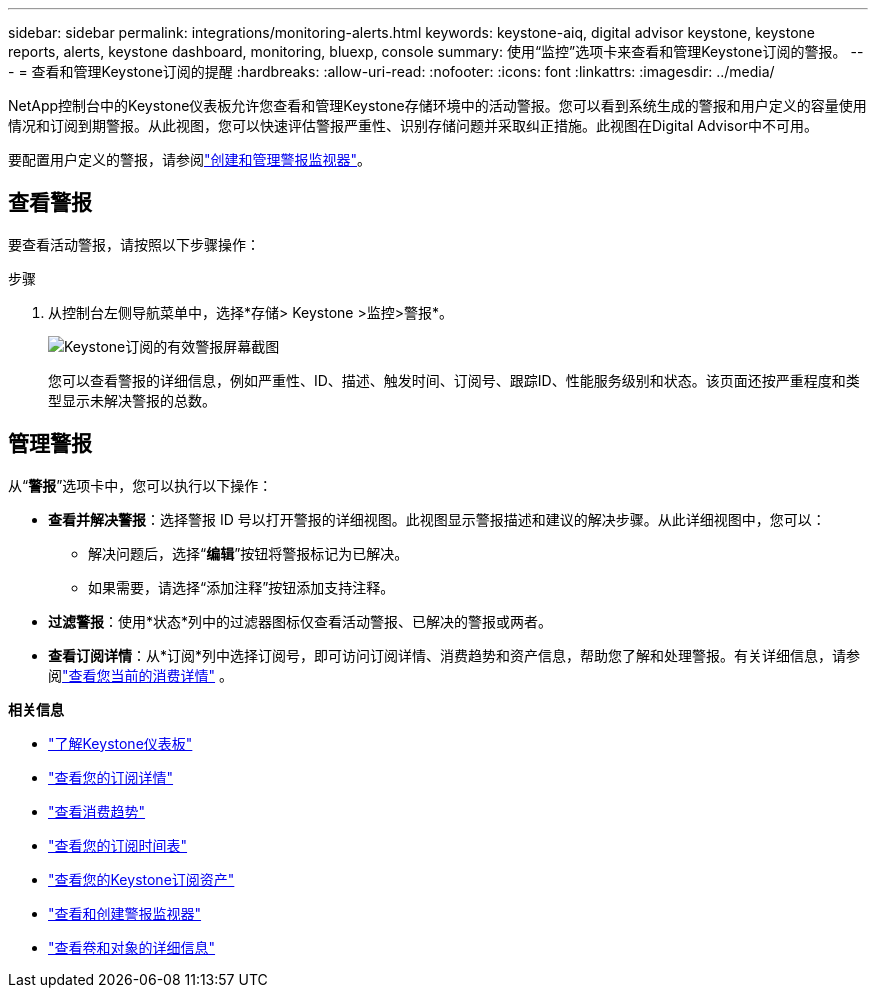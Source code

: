 ---
sidebar: sidebar 
permalink: integrations/monitoring-alerts.html 
keywords: keystone-aiq, digital advisor keystone, keystone reports, alerts, keystone dashboard, monitoring, bluexp, console 
summary: 使用“监控”选项卡来查看和管理Keystone订阅的警报。 
---
= 查看和管理Keystone订阅的提醒
:hardbreaks:
:allow-uri-read: 
:nofooter: 
:icons: font
:linkattrs: 
:imagesdir: ../media/


[role="lead"]
NetApp控制台中的Keystone仪表板允许您查看和管理Keystone存储环境中的活动警报。您可以看到系统生成的警报和用户定义的容量使用情况和订阅到期警报。从此视图，您可以快速评估警报严重性、识别存储问题并采取纠正措施。此视图在Digital Advisor中不可用。

要配置用户定义的警报，请参阅link:../integrations/monitoring-alert-monitors.html#create-and-manage-alert-monitors["创建和管理警报监视器"]。



== 查看警报

要查看活动警报，请按照以下步骤操作：

.步骤
. 从控制台左侧导航菜单中，选择*存储> Keystone >监控>警报*。
+
image:monitoring-alerts-default-view-1.png["Keystone订阅的有效警报屏幕截图"]

+
您可以查看警报的详细信息，例如严重性、ID、描述、触发时间、订阅号、跟踪ID、性能服务级别和状态。该页面还按严重程度和类型显示未解决警报的总数。





== 管理警报

从“*警报*”选项卡中，您可以执行以下操作：

* *查看并解决警报*：选择警报 ID 号以打开警报的详细视图。此视图显示警报描述和建议的解决步骤。从此详细视图中，您可以：
+
** 解决问题后，选择“*编辑*”按钮将警报标记为已解决。
** 如果需要，请选择“添加注释”按钮添加支持注释。


* *过滤警报*：使用*状态*列中的过滤器图标仅查看活动警报、已解决的警报或两者。
* *查看订阅详情*：从*订阅*列中选择订阅号，即可访问订阅详情、消费趋势和资产信息，帮助您了解和处理警报。有关详细信息，请参阅link:../integrations/current-usage-tab.html["查看您当前的消费详情"] 。


*相关信息*

* link:../integrations/dashboard-overview.html["了解Keystone仪表板"]
* link:../integrations/subscriptions-tab.html["查看您的订阅详情"]
* link:../integrations/consumption-tab.html["查看消费趋势"]
* link:../integrations/subscription-timeline.html["查看您的订阅时间表"]
* link:../integrations/assets-tab.html["查看您的Keystone订阅资产"]
* link:../integrations/monitoring-alert-monitors.html["查看和创建警报监视器"]
* link:../integrations/volumes-objects-tab.html["查看卷和对象的详细信息"]


